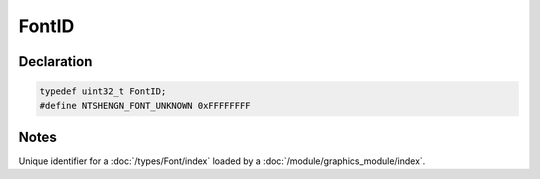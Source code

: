 FontID
======

Declaration
-----------

.. code-block:: cpp

	typedef uint32_t FontID;
	#define NTSHENGN_FONT_UNKNOWN 0xFFFFFFFF

Notes
-----

Unique identifier for a :doc:`/types/Font/index` loaded by a :doc:`/module/graphics_module/index`.